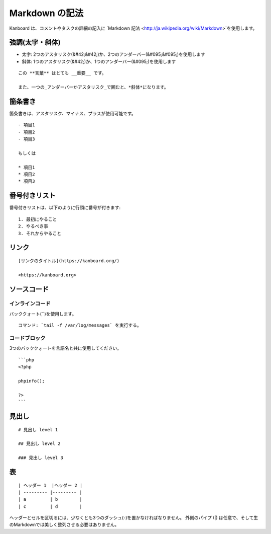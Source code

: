 Markdown の記法
================

Kanboard は、コメントやタスクの詳細の記入に `Markdown
記法 <http://ja.wikipedia.org/wiki/Markdown>`を使用します。

強調(太字・斜体)
---------------

-  太字: 2つのアスタリスク(&#42;&#42;)か、2つのアンダーバー(&#095;&#095;)を使用します
-  斜体: 1つのアスタリスク(&#42;)か、1つのアンダーバー(&#095;)を使用します

::

    この **言葉** はとても __重要__ です。

    また、一つの_アンダーバーかアスタリスク_で囲むと、*斜体*になります。

箇条書き
---------------

箇条書きは、アスタリスク、マイナス、プラスが使用可能です。

::

    - 項目1
    - 項目2
    - 項目3

    もしくは

    * 項目1
    * 項目2
    * 項目3

番号付きリスト
-------------

番号付きリストは、以下のように行頭に番号が付きます:

::

    1. 最初にやること
    2. やるべき事
    3. それからやること

リンク
-----

::

    [リンクのタイトル](https://kanboard.org/)

    <https://kanboard.org>

ソースコード
-----------

インラインコード
~~~~~~~~~~~

バッククォート(``)を使用します。

::

    コマンド: `tail -f /var/log/messages` を実行する。

コードブロック
~~~~~~~~~~~

3つのバッククォートを言語名と共に使用してください。

::

    ```php
    <?php

    phpinfo();

    ?>
    ```

見出し
------

::

    # 見出し level 1

    ## 見出し level 2

    ### 見出し level 3

表
------

::

    | ヘッダー 1  |ヘッダー 2 |
    | --------- |--------- |
    | a         | b        |
    | c         | d        |

ヘッダーとセルを区切るには、少なくとも3つのダッシュ(-)を置かなければなりません。
外側のパイプ (|) は任意で、そして生のMarkdownでは美しく整列させる必要はありません。
